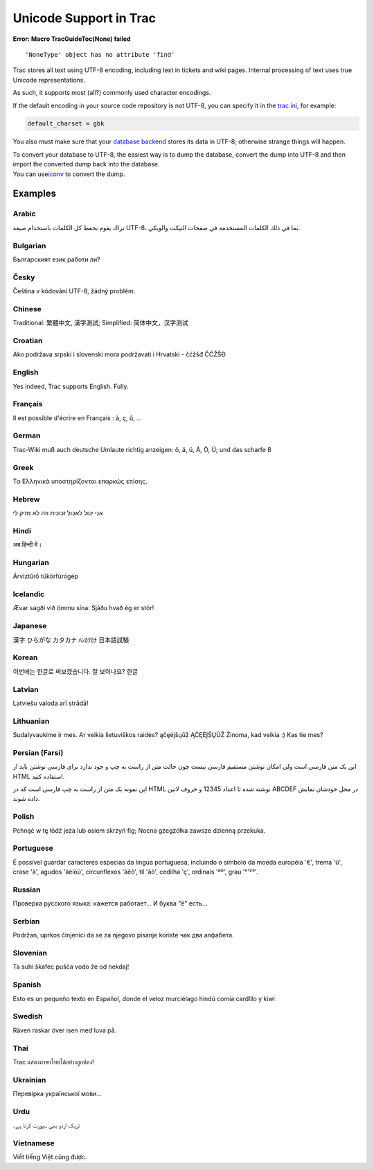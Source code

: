 Unicode Support in Trac
=======================

.. raw:: html

   <div class="system-message">

**Error: Macro TracGuideToc(None) failed**
::

    'NoneType' object has no attribute 'find'

.. raw:: html

   </div>

Trac stores all text using UTF-8 encoding, including text in tickets and
wiki pages. Internal processing of text uses true Unicode
representations.

As such, it supports most (all?) commonly used character encodings.

If the default encoding in your source code repository is not UTF-8, you
can specify it in the
`trac.ini <https://docs.pagure.org/sssd-test2/TracIni.html#trac-section>`__,
for example:

.. code:: wiki

    default_charset = gbk

You also must make sure that your `​database
backend <http://trac.edgewall.org/intertrac/DatabaseBackend>`__ stores
its data in UTF-8; otherwise strange things will happen.

| To convert your database to UTF-8, the easiest way is to dump the
  database, convert the dump into UTF-8 and then import the converted
  dump back into the database.
| You can use
  `​iconv <http://www.gnu.org/software/libiconv/documentation/libiconv/iconv.1.html>`__
  to convert the dump.

Examples
--------

Arabic
~~~~~~

تراك يقوم بحفظ كل الكلمات باستخدام صيغة UTF-8، بما في ذلك الكلمات
المستخدمة في صفحات التيكت والويكي.

Bulgarian
~~~~~~~~~

Българският език работи ли?

Česky
~~~~~

Čeština v kódování UTF-8, žádný problém.

Chinese
~~~~~~~

Traditional: 繁體中文, 漢字測試; Simplified: 简体中文，汉字测试

Croatian
~~~~~~~~

Ako podržava srpski i slovenski mora podržavati i Hrvatski - čćžšđ ČĆŽŠĐ

English
~~~~~~~

Yes indeed, Trac supports English. Fully.

Français
~~~~~~~~

Il est possible d'écrire en Français : à, ç, û, ...

German
~~~~~~

Trac-Wiki muß auch deutsche Umlaute richtig anzeigen: ö, ä, ü, Ä, Ö, Ü;
und das scharfe ß

Greek
~~~~~

Τα Ελληνικά υποστηρίζονται επαρκώς επίσης.

Hebrew
~~~~~~

אני יכול לאכול זכוכית וזה לא מזיק לי

Hindi
~~~~~

अब हिन्दी में।

Hungarian
~~~~~~~~~

Árvíztűrő tükörfúrógép

Icelandic
~~~~~~~~~

Ævar sagði við ömmu sína: Sjáðu hvað ég er stór!

Japanese
~~~~~~~~

漢字 ひらがな カタカナ ﾊﾝｶｸｶﾅ 日本語試験

Korean
~~~~~~

이번에는 한글로 써보겠습니다. 잘 보이나요? 한글

Latvian
~~~~~~~

Latviešu valoda arī strādā!

Lithuanian
~~~~~~~~~~

Sudalyvaukime ir mes. Ar veikia lietuviškos raidės? ąčęėįšųūž ĄČĘĖĮŠŲŪŽ
Žinoma, kad veikia :) Kas tie mes?

Persian (Farsi)
~~~~~~~~~~~~~~~

این یک متن فارسی است ولی امکان نوشتن مستقیم فارسی نیست چون حالت متن از
راست به چپ و جود ندارد برای فارسی نوشتن باید از HTML استفاده کنید.

.. raw:: html

   <div dir="rtl">

.. raw:: html

   </div>

این نمونه یک متن از راست به چپ فارسی است که در HTML نوشته شده تا اعداد
12345 و حروف لاتین ABCDEF در محل خودشان نمایش داده شوند.

Polish
~~~~~~

Pchnąć w tę łódź jeża lub osiem skrzyń fig; Nocna gżegżółka zawsze
dzienną przekuka.

Portuguese
~~~~~~~~~~

É possível guardar caracteres especias da língua portuguesa, incluindo o
símbolo da moeda européia '€', trema 'ü', crase 'à', agudos 'áéíóú',
circunflexos 'âêô', til 'ãõ', cedilha 'ç', ordinais 'ªº', grau '°¹²³'.

Russian
~~~~~~~

Проверка русского языка: кажется работает... И буква "ё" есть...

Serbian
~~~~~~~

Podržan, uprkos činjenici da se za njegovo pisanje koriste чак два
алфабета.

Slovenian
~~~~~~~~~

Ta suhi škafec pušča vodo že od nekdaj!

Spanish
~~~~~~~

Esto es un pequeño texto en Español, donde el veloz murciélago hindú
comía cardlllo y kiwi

Swedish
~~~~~~~

Räven raskar över isen med luva på.

Thai
~~~~

Trac แสดงภาษาไทยได้อย่างถูกต้อง!

Ukrainian
~~~~~~~~~

Перевірка української мови...

Urdu
~~~~

ٹریک اردو بھی سپورٹ کرتا ہے۔

Vietnamese
~~~~~~~~~~

Viết tiếng Việt cũng được.
